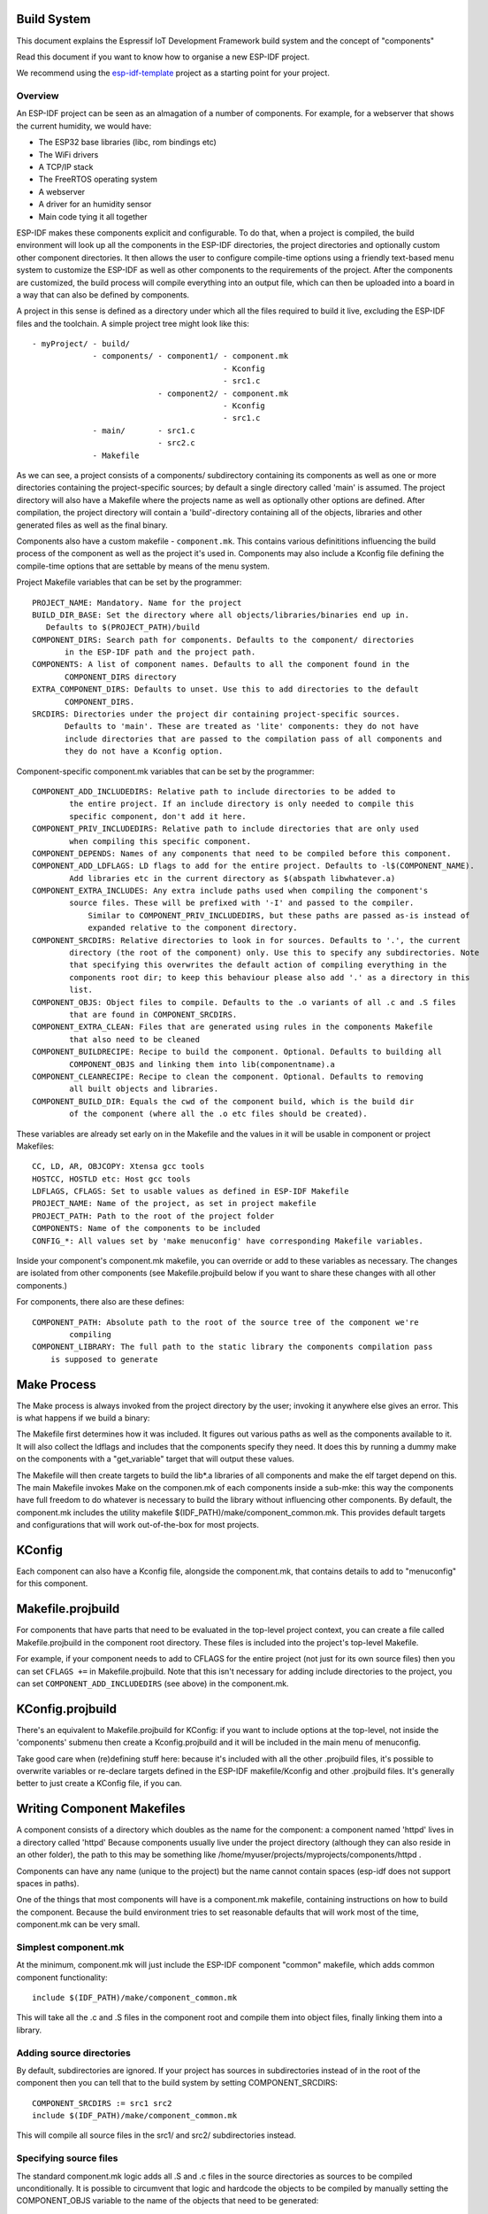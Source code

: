 Build System
------------

This document explains the Espressif IoT Development Framework build system and the
concept of "components"

Read this document if you want to know how to organise a new ESP-IDF project.

We recommend using the esp-idf-template_ project as a starting point for your project.

Overview
========

An ESP-IDF project can be seen as an almagation of a number of components.
For example, for a webserver that shows the current humidity, we would
have:

- The ESP32 base libraries (libc, rom bindings etc)
- The WiFi drivers
- A TCP/IP stack
- The FreeRTOS operating system
- A webserver
- A driver for an humidity sensor
- Main code tying it all together

ESP-IDF makes these components explicit and configurable. To do that, when a project
is compiled, the build environment will look up all the components in the
ESP-IDF directories, the project directories and optionally custom other component
directories. It then allows the user to configure compile-time options using
a friendly text-based menu system to customize the ESP-IDF as well as other components
to the requirements of the project. After the components are customized, the
build process will compile everything into an output file, which can then be uploaded
into a board in a way that can also be defined by components.

A project in this sense is defined as a directory under which all the files required
to build it live, excluding the ESP-IDF files and the toolchain. A simple project
tree might look like this::

    - myProject/ - build/
                 - components/ - component1/ - component.mk
                                             - Kconfig
                                             - src1.c
                               - component2/ - component.mk
                                             - Kconfig
                                             - src1.c
                 - main/       - src1.c
                               - src2.c
                 - Makefile

As we can see, a project consists of a components/ subdirectory containing its
components as well as one or more directories containing the project-specific
sources; by default a single directory called 'main' is assumed. The project
directory will also have a Makefile where the projects name as well as optionally
other options are defined. After compilation, the project directory will contain
a 'build'-directory containing all of the objects, libraries and other generated
files as well as the final binary.

Components also have a custom makefile - ``component.mk``. This contains various definititions
influencing the build process of the component as well as the project it's used
in. Components may also include a Kconfig file defining the compile-time options that are
settable by means of the menu system.

Project Makefile variables that can be set by the programmer::

   PROJECT_NAME: Mandatory. Name for the project
   BUILD_DIR_BASE: Set the directory where all objects/libraries/binaries end up in.
      Defaults to $(PROJECT_PATH)/build
   COMPONENT_DIRS: Search path for components. Defaults to the component/ directories
	  in the ESP-IDF path and the project path.
   COMPONENTS: A list of component names. Defaults to all the component found in the
	  COMPONENT_DIRS directory
   EXTRA_COMPONENT_DIRS: Defaults to unset. Use this to add directories to the default
	  COMPONENT_DIRS.
   SRCDIRS: Directories under the project dir containing project-specific sources.
	  Defaults to 'main'. These are treated as 'lite' components: they do not have
	  include directories that are passed to the compilation pass of all components and
	  they do not have a Kconfig option.

Component-specific component.mk variables that can be set by the programmer::

    COMPONENT_ADD_INCLUDEDIRS: Relative path to include directories to be added to
	    the entire project. If an include directory is only needed to compile this
	    specific component, don't add it here.
    COMPONENT_PRIV_INCLUDEDIRS: Relative path to include directories that are only used
	    when compiling this specific component.
    COMPONENT_DEPENDS: Names of any components that need to be compiled before this component.
    COMPONENT_ADD_LDFLAGS: LD flags to add for the entire project. Defaults to -l$(COMPONENT_NAME).
	    Add libraries etc in the current directory as $(abspath libwhatever.a)
    COMPONENT_EXTRA_INCLUDES: Any extra include paths used when compiling the component's
	    source files. These will be prefixed with '-I' and passed to the compiler.
		Similar to COMPONENT_PRIV_INCLUDEDIRS, but these paths are passed as-is instead of
		expanded relative to the component directory.
    COMPONENT_SRCDIRS: Relative directories to look in for sources. Defaults to '.', the current
	    directory (the root of the component) only. Use this to specify any subdirectories. Note
   	    that specifying this overwrites the default action of compiling everything in the
	    components root dir; to keep this behaviour please also add '.' as a directory in this
	    list.
    COMPONENT_OBJS: Object files to compile. Defaults to the .o variants of all .c and .S files
	    that are found in COMPONENT_SRCDIRS.
    COMPONENT_EXTRA_CLEAN: Files that are generated using rules in the components Makefile
	    that also need to be cleaned
    COMPONENT_BUILDRECIPE: Recipe to build the component. Optional. Defaults to building all
	    COMPONENT_OBJS and linking them into lib(componentname).a
    COMPONENT_CLEANRECIPE: Recipe to clean the component. Optional. Defaults to removing
	    all built objects and libraries.
    COMPONENT_BUILD_DIR: Equals the cwd of the component build, which is the build dir
	    of the component (where all the .o etc files should be created).

These variables are already set early on in the Makefile and the values in it will
be usable in component or project Makefiles::

    CC, LD, AR, OBJCOPY: Xtensa gcc tools
    HOSTCC, HOSTLD etc: Host gcc tools
    LDFLAGS, CFLAGS: Set to usable values as defined in ESP-IDF Makefile
    PROJECT_NAME: Name of the project, as set in project makefile
    PROJECT_PATH: Path to the root of the project folder
    COMPONENTS: Name of the components to be included
    CONFIG_*: All values set by 'make menuconfig' have corresponding Makefile variables.

Inside your component's component.mk makefile, you can override or add to these variables
as necessary. The changes are isolated from other components (see Makefile.projbuild below
if you want to share these changes with all other components.)

For components, there also are these defines::

    COMPONENT_PATH: Absolute path to the root of the source tree of the component we're
	    compiling
    COMPONENT_LIBRARY: The full path to the static library the components compilation pass
    	is supposed to generate

Make Process
------------

The Make process is always invoked from the project directory by the
user; invoking it anywhere else gives an error. This is what happens if
we build a binary:

The Makefile first determines how it was included. It figures out
various paths as well as the components available to it. It will also
collect the ldflags and includes that the components specify they need.
It does this by running a dummy make on the components with a "get_variable"
target that will output these values.

The Makefile will then create targets to build the lib*.a libraries of
all components and make the elf target depend on this. The main Makefile
invokes Make on the componen.mk of each components inside a sub-mke: this way
the components have full freedom to do whatever is necessary to build
the library without influencing other components. By default, the
component.mk includes the utility makefile $(IDF_PATH)/make/component_common.mk.
This provides default targets and configurations that will work
out-of-the-box for most projects.

KConfig
-------

Each component can also have a Kconfig file, alongside the component.mk, that contains
details to add to "menuconfig" for this component.

Makefile.projbuild
------------------

For components that have parts that need to be evaluated in the top-level
project context, you can create a file called Makefile.projbuild in the
component root directory. These files is included into the project's
top-level Makefile.

For example, if your component needs to add to CFLAGS for the entire
project (not just for its own source files) then you can set
``CFLAGS +=`` in Makefile.projbuild. Note that this isn't necessary for
adding include directories to the project, you can set
``COMPONENT_ADD_INCLUDEDIRS`` (see above) in the component.mk.


KConfig.projbuild
-----------------

There's an equivalent to Makefile.projbuild for KConfig: if you want to include
options at the top-level, not inside the 'components' submenu then create a Kconfig.projbuild and
it will be included in the main menu of menuconfig.

Take good care when (re)defining stuff here: because it's included with all the other
.projbuild files, it's possible to overwrite variables or re-declare targets defined in
the ESP-IDF makefile/Kconfig and other .projbuild files. It's generally better to just
create a KConfig file, if you can.


Writing Component Makefiles
---------------------------

A component consists of a directory which doubles as the name for the
component: a component named 'httpd' lives in a directory called 'httpd'
Because components usually live under the project directory (although
they can also reside in an other folder), the path to this may be
something like  /home/myuser/projects/myprojects/components/httpd .

Components can have any name (unique to the project) but the name
cannot contain spaces (esp-idf does not support spaces in paths).

One of the things that most components will have is a component.mk makefile,
containing instructions on how to build the component. Because the
build environment tries to set reasonable defaults that will work most
of the time, component.mk can be very small.

Simplest component.mk
=====================

At the  minimum, component.mk will just include the ESP-IDF component "common" makefile,
which adds common component functionality::

    include $(IDF_PATH)/make/component_common.mk

This will take all the .c and .S files in the component root and compile
them into  object files, finally linking them into a library.


Adding source directories
=========================

By default, subdirectories are ignored. If your project has sources in subdirectories
instead of in the root of the component then you can tell that to the build
system by setting COMPONENT_SRCDIRS::

    COMPONENT_SRCDIRS := src1 src2
    include $(IDF_PATH)/make/component_common.mk

This will compile all source files in the src1/ and src2/ subdirectories
instead.

Specifying source files
=======================

The standard component.mk logic adds all .S and .c files in the source
directories as sources to be compiled unconditionally. It is possible
to circumvent that logic and hardcode the objects to be compiled by
manually setting the COMPONENT_OBJS variable to the name of the
objects that need to be generated::

    COMPONENT_OBJS := file1.o file2.o thing/filea.o thing/fileb.o anotherthing/main.o
    include $(IDF_PATH)/make/component_common.mk


Adding conditional configuration
================================

The configuration system can be used to conditionally compile some files
dependending on the options selected in ``make menuconfig``:

Kconfig::
    config FOO_ENABLE_BAR
	    bool "Enable the BAR feature."
    	help
	      	This enables the BAR feature of the FOO component.

Makefile::
    COMPONENT_OBJS := foo_a.o foo_b.o $(if $(CONFIG_FOO_ENABLE_BAR),foo_bar.o foo_bar_interface.o)
    include $(IDF_PATH)/make/component_common.mk


Source Code Generation
======================

Some components will have a situation where a source file isn't supplied
with the  component itself but has to be generated from another file. Say
our component has a header file that consists of the converted binary
data of a BMP file, converted using a hypothetical tool called bmp2h. The
header file is then included in as C source file called graphics_lib.c::

    COMPONENT_EXTRA_CLEAN := logo.h

    graphics_lib.o: logo.h

    logo.h: $(COMPONENT_PATH)/logo.bmp
        bmp2h -i $^ -o $@

    include $(IDF_PATH)/make/component_common.mk

In this example, graphics_lib.o and logo.h will be generated in the
current directory (the build directory) while logo.bmp comes with the
component and resides under the component path. Because logo.h is a
generated file, it needs to be cleaned when make clean is called which
why it is added to the COMPONENT_EXTRA_CLEAN variable.

Cosmetic Improvements
=====================

The above example will work just fine, but there's one last cosmetic
improvement that can be done. The make system tries to make the make
process somewhat easier on the  eyes by hiding the commands (unless you
run make with the V=1 switch) and this does  not do that yet. Here's an
improved version that will output in the same style as  the rest of the
make process::

   COMPONENT_EXTRA_CLEAN := test_tjpgd_logo.h

   graphics_lib.o: logo.h

    logo.h: $(COMPONENT_PATH)/logo.bmp
	    $(summary) BMP2H $@
	    $(Q) bmp2h -i $^ -o $@

    include $(IDF_PATH)/make/component_common.mk

Fully Overriding The Component Makefile
---------------------------------------

Obviously, there are cases where all these recipes are insufficient for a
certain component, for example when the component is basically a wrapper
around another third-party component not originally intended to be
compiled under this build system. In that case, it's possible to forego
the build  system entirely by setting COMPONENT_OWNBUILDTARGET and
possibly  COMPONENT_OWNCLEANTARGET and defining your own build- and clean
target. The build target can do anything as long as it creates
$(COMPONENT_LIBRARY) for the main file to link into the project binary,
and even that is not necessary: if the COMPONENT_ADD_LDFLAGS variable
is set, the component can instruct the linker to do anything else as well.


.. _esp-idf-template: https://github.com/espressif/esp-idf-template
